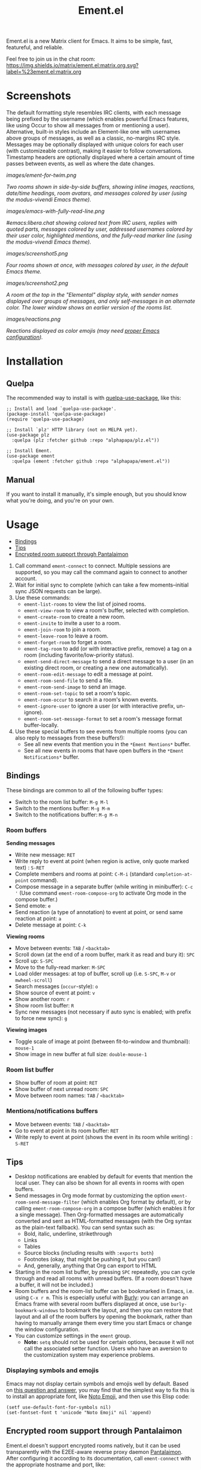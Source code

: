#+TITLE: Ement.el

#+PROPERTY: LOGGING nil

# Note: This readme works with the org-make-toc <https://github.com/alphapapa/org-make-toc> package, which automatically updates the table of contents.

#+HTML: <img src="images/logo-128px.png" align="right">

# [[https://melpa.org/#/package-name][file:https://melpa.org/packages/package-name-badge.svg]] [[https://stable.melpa.org/#/package-name][file:https://stable.melpa.org/packages/package-name-badge.svg]]

Ement.el is a new Matrix client for Emacs.  It aims to be simple, fast, featureful, and reliable.

Feel free to join us in the chat room: [[https://matrix.to/#/#ement.el:matrix.org][https://img.shields.io/matrix/ement.el:matrix.org.svg?label=%23ement.el:matrix.org]]

* Contents                                                         :noexport:
:PROPERTIES:
:TOC:      :include siblings
:END:
:CONTENTS:
- [[#screenshots][Screenshots]]
- [[#installation][Installation]]
- [[#usage][Usage]]
  - [[#bindings][Bindings]]
  - [[#tips][Tips]]
  - [[#encrypted-room-support-through-pantalaimon][Encrypted room support through Pantalaimon]]
- [[#rationale][Rationale]]
- [[#changelog][Changelog]]
- [[#development][Development]]
:END:

* Screenshots
:PROPERTIES:
:ID:       d818f690-5f22-4eb0-83e1-4d8ce16c9e5b
:END:

The default formatting style resembles IRC clients, with each message being prefixed by the username (which enables powerful Emacs features, like using Occur to show all messages from or mentioning a user).  Alternative, built-in styles include an Element-like one with usernames above groups of messages, as well as a classic, no-margins IRC style.  Messages may be optionally displayed with unique colors for each user (with customizeable contrast), making it easier to follow conversations.  Timestamp headers are optionally displayed where a certain amount of time passes between events, as well as where the date changes.

[[images/ement-for-twim.png]]

/Two rooms shown in side-by-side buffers, showing inline images, reactions, date/time headings, room avatars, and messages colored by user (using the modus-vivendi Emacs theme)./

[[images/emacs-with-fully-read-line.png]]

/#emacs:libera.chat showing colored text from IRC users, replies with quoted parts, messages colored by user, addressed usernames colored by their user color, highlighted mentions, and the fully-read marker line (using the modus-vivendi Emacs theme)./

[[images/screenshot5.png]]

/Four rooms shown at once, with messages colored by user, in the default Emacs theme./

[[images/screenshot2.png]]

/A room at the top in the "Elemental" display style, with sender names displayed over groups of messages, and only self-messages in an alternate color.  The lower window shows an earlier version of the rooms list./

[[images/reactions.png]]

/Reactions displayed as color emojis (may need [[#displaying-symbols-and-emojis][proper Emacs configuration]])./

* Installation
:PROPERTIES:
:TOC:      :depth 0
:END:

# ** MELPA
# 
# If you installed from MELPA, you're done.  Just run one of the commands below.

** Quelpa

The recommended way to install is with [[https://github.com/quelpa/quelpa-use-package][quelpa-use-package]], like this:

#+BEGIN_SRC elisp
  ;; Install and load `quelpa-use-package'.
  (package-install 'quelpa-use-package)
  (require 'quelpa-use-package)

  ;; Install `plz' HTTP library (not on MELPA yet).
  (use-package plz
    :quelpa (plz :fetcher github :repo "alphapapa/plz.el"))

  ;; Install Ement.
  (use-package ement
    :quelpa (ement :fetcher github :repo "alphapapa/ement.el"))
#+END_SRC

** Manual

If you want to install it manually, it's simple enough, but you should know what you're doing, and you're on your own.

* Usage
:PROPERTIES:
:TOC:      :include descendants :depth 1
:END:
:CONTENTS:
- [[#bindings][Bindings]]
- [[#tips][Tips]]
- [[#encrypted-room-support-through-pantalaimon][Encrypted room support through Pantalaimon]]
:END:

1.  Call command ~ement-connect~ to connect.  Multiple sessions are supported, so you may call the command again to connect to another account.
2.  Wait for initial sync to complete (which can take a few moments--initial sync JSON requests can be large).
3.  Use these commands:
      -  ~ement-list-rooms~ to view the list of joined rooms.
      -  ~ement-view-room~ to view a room's buffer, selected with completion.
      -  ~ement-create-room~ to create a new room.
      -  ~ement-invite~ to invite a user to a room.
      -  ~ement-join-room~ to join a room.
      -  ~ement-leave-room~ to leave a room.
      -  ~ement-forget-room~ to forget a room.
      -  ~ement-tag-room~ to add (or with interactive prefix, remove) a tag on a room (including favorite/low-priority status).
      -  ~ement-send-direct-message~ to send a direct message to a user (in an existing direct room, or creating a new one automatically).
      -  ~ement-room-edit-message~ to edit a message at point.
      -  ~ement-room-send-file~ to send a file.
      -  ~ement-room-send-image~ to send an image.
      -  ~ement-room-set-topic~ to set a room's topic.
      -  ~ement-room-occur~ to search in a room's known events.
      -  ~ement-ignore-user~ to ignore a user (or with interactive prefix, un-ignore).
      -  ~ement-room-set-message-format~ to set a room's message format buffer-locally.
4.  Use these special buffers to see events from multiple rooms (you can also reply to messages from these buffers!):
      -  See all new events that mention you in the =*Ement Mentions*= buffer.
      -  See all new events in rooms that have open buffers in the =*Ement Notifications*= buffer.

** Bindings

These bindings are common to all of the following buffer types:

+  Switch to the room list buffer: ~M-g M-l~
+  Switch to the mentions buffer: ~M-g M-m~
+  Switch to the notifications buffer: ~M-g M-n~

*** Room buffers

*Sending messages*

+  Write new message: ~RET~
+  Write reply to event at point (when region is active, only quote marked text) : ~S-RET~
+  Complete members and rooms at point: ~C-M-i~ (standard ~completion-at-point~ command).
+  Compose message in a separate buffer (while writing in minibuffer): ~C-c '~ (Use command ~ement-room-compose-org~ to activate Org mode in the compose buffer.)
+  Send emote: ~e~
+  Send reaction (a type of annotation) to event at point, or send same reaction at point: ~a~
+  Delete message at point: ~C-k~

*Viewing rooms*

+  Move between events: ~TAB~ / ~<backtab>~
+  Scroll down (at the end of a room buffer, mark it as read and bury it): ~SPC~
+  Scroll up: ~S-SPC~
+  Move to the fully-read marker: ~M-SPC~
+  Load older messages: at top of buffer, scroll up (i.e. ~S-SPC~, ~M-v~ or ~mwheel-scroll~)
+  Search messages (~occur~-style): ~o~
+  Show source of event at point: ~v~
+  Show another room: ~r~
+  Show room list buffer: ~R~
+  Sync new messages (not necessary if auto sync is enabled; with prefix to force new sync): ~g~

*Viewing images*

+  Toggle scale of image at point (between fit-to-window and thumbnail): ~mouse-1~
+  Show image in new buffer at full size: ~double-mouse-1~

*** Room list buffer

+  Show buffer of room at point: ~RET~
+  Show buffer of next unread room: ~SPC~
+  Move between room names: ~TAB~ / ~<backtab>~

*** Mentions/notifications buffers

+  Move between events: ~TAB~ / ~<backtab>~
+  Go to event at point in its room buffer: ~RET~
+  Write reply to event at point (shows the event in its room while writing) : ~S-RET~

** Tips

# TODO: Show sending messages in Org format.

+  Desktop notifications are enabled by default for events that mention the local user.  They can also be shown for all events in rooms with open buffers.
+  Send messages in Org mode format by customizing the option ~ement-room-send-message-filter~ (which enables Org format by default), or by calling ~ement-room-compose-org~ in a compose buffer (which enables it for a single message).  Then Org-formatted messages are automatically converted and sent as HTML-formatted messages (with the Org syntax as the plain-text fallback).  You can send syntax such as:
     -  Bold, italic, underline, strikethrough
     -  Links
     -  Tables
     -  Source blocks (including results with ~:exports both~)
     -  Footnotes (okay, that might be pushing it, but you can!)
     -  And, generally, anything that Org can export to HTML
+  Starting in the room list buffer, by pressing ~SPC~ repeatedly, you can cycle through and read all rooms with unread buffers.  (If a room doesn't have a buffer, it will not be included.)
+  Room buffers and the room-list buffer can be bookmarked in Emacs, i.e. using =C-x r m=.  This is especially useful with [[https://github.com/alphapapa/burly.el][Burly]]: you can arrange an Emacs frame with several room buffers displayed at once, use =burly-bookmark-windows= to bookmark the layout, and then you can restore that layout and all of the room buffers by opening the bookmark, rather than having to manually arrange them every time you start Emacs or change the window configuration.
+  You can customize settings in the ~ement~ group.
     -  *Note:* ~setq~ should not be used for certain options, because it will not call the associated setter function.  Users who have an aversion to the customization system may experience problems.

*** Displaying symbols and emojis

Emacs may not display certain symbols and emojis well by default.  Based on [[https://emacs.stackexchange.com/questions/62049/override-the-default-font-for-emoji-characters][this question and answer]], you may find that the simplest way to fix this is to install an appropriate font, like [[https://www.google.com/get/noto/#emoji-zsye][Noto Emoji]], and then use this Elisp code:

#+BEGIN_SRC elisp
  (setf use-default-font-for-symbols nil)
  (set-fontset-font t 'unicode "Noto Emoji" nil 'append)
#+END_SRC

** Encrypted room support through Pantalaimon

Ement.el doesn't support encrypted rooms natively, but it can be used transparently with the E2EE-aware reverse proxy daemon [[https://github.com/matrix-org/pantalaimon/][Pantalaimon]].  After configuring it according to its documentation, call ~ement-connect~ with the appropriate hostname and port, like:

#+BEGIN_SRC elisp
  (ement-connect :uri-prefix "http://localhost:8009")
#+END_SRC

* Rationale

Why write a new Emacs Matrix client when there is already [[https://github.com/alphapapa/matrix-client.el][matrix-client.el]], by the same author, no less?  A few reasons:

-  ~matrix-client~ uses an older version of the Matrix spec, r0.3.0, with a few elements of r0.4.0 grafted in.  Bringing it up to date with the current version of the spec, r0.6.1, would be more work than to begin with the current version.  Ement.el targets r0.6.1 from the beginning.
-  ~matrix-client~ does not use Matrix's lazy-loading feature (which was added to the specification later), so initial sync requests can take a long time for the server to process and can be large (sometimes tens of megabytes of JSON for the client to process!).  Ement.el uses lazy-loading, which significantly improves performance.
-  ~matrix-client~ automatically makes buffers for every room a user has joined, even if the user doesn't currently want to watch a room.  Ement.el opens room buffers on-demand, improving performance by not having to insert events into buffers for rooms the user isn't watching.
-  ~matrix-client~ was developed without the intention of publishing it to, e.g. MELPA or ELPA.  It has several dependencies, and its code does not always install or compile cleanly due to macro-expansion issues (apparently depending on the user's Emacs config).  Ement.el is designed to have minimal dependencies outside of Emacs (currently only one, ~plz~, which could be imported into the project), and every file is linted and compiles cleanly using [[https://github.com/alphapapa/makem.sh][makem.sh]].
-  ~matrix-client~ uses EIEIO, probably unnecessarily, since few, if any, of the benefits of EIEIO are realized in it.  Ement.el uses structs instead.
-  ~matrix-client~ uses bespoke code for inserting messages into buffers, which works pretty well, but has a few minor bugs which are difficult to track down.  Ement.el uses Emacs's built-in (and perhaps little-known) ~ewoc~ library, which makes it much simpler and more reliable to insert and update messages in buffers, and enables the development of advanced UI features more easily.
-  ~matrix-client~ was, to a certain extent, designed to imitate other messaging apps.  The result is, at least when used with the ~matrix-client-frame~ command, fairly pleasing to use, but isn't especially "Emacsy."  Ement.el is intended to better fit into Emacs's paradigms.
-  ~matrix-client~'s long name makes for long symbol names, which makes for tedious, verbose code.  ~ement~ is easy to type and makes for concise, readable code.
-  The author has learned much since writing ~matrix-client~ and hopes to write simpler, more readable, more maintainable code in Ement.el.  It's hoped that this will enable others to contribute more easily.

However, note that ~matrix-client~ is a more mature client and is very reliable in the author's experience.  While Ement.el is intended to reach feature parity with it and eventually surpass it, that will take some time, so ~matrix-client~ remains a good choice.

* Changelog
:PROPERTIES:
:TOC:      :depth 0
:END:

** 0.1-pre

Yet to be released.

* COMMENT Credits


* Development
:PROPERTIES:
:TOC:      :include this :ignore descendants
:END:

Bug reports, feature requests, suggestions — /oh my/!

** Debugging / Troubleshooting

- It's recommended to set the variable ~print-circle~ to ~t~ in your Emacs config.  Ement.el uses circular data structures for some things, and these can cause Emacs to infinitely loop and/or allocate a large amount of memory when attemping to print a backtrace for an error (as well as when doing certain other things, like calling =C-u C-x == on text that has circular structures in its display properties).  Setting this variable to non-nil prevents that behavior and allows Emacs to quickly print these structures.

** Copyright Assignment
:PROPERTIES:
:TOC:      :ignore (this)
:END:

While Ement.el is not yet available in GNU ELPA and is not part of Emacs, it would be good to keep that option available.  In that case, cumulative contributions of more than 15 lines of code would require that the author assign copyright of such contributions to the FSF.  Therefore, please note that this project may require such assignment before accepting contributions.  Authors who are interested in doing so may contact [[mailto:assign@gnu.org][assign@gnu.org]] to request the appropriate form.

** Matrix spec in Org format
:PROPERTIES:
:TOC:      :ignore (this)
:END:

An Org-formatted version of the Matrix spec is available in the [[https://github.com/alphapapa/ement.el/tree/meta/spec][meta/spec]] branch.

* License
:PROPERTIES:
:TOC:      :ignore (this)
:END:

GPLv3

# Local Variables:
# eval: (require 'org-make-toc)
# before-save-hook: org-make-toc
# org-export-with-properties: ()
# org-export-with-title: t
# End:

